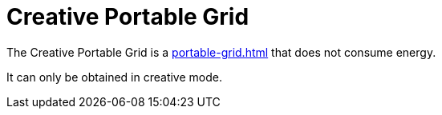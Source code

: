= Creative Portable Grid
:icon: portable-grid.png
:from: v1.4.5-beta

The {doctitle} is a xref:portable-grid.adoc[] that does not consume energy.

It can only be obtained in creative mode.
